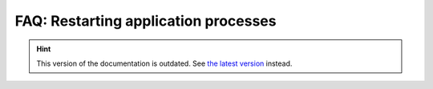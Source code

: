 FAQ: Restarting application processes
=====================================

.. hint::

    This version of the documentation is outdated. See `the latest version </>`__ instead.

